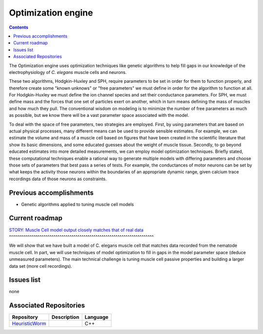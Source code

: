 .. _optimization:

Optimization engine
===================

.. contents::

The Optimization engine uses optimization techniques like genetic algorithms to help fill 
gaps in our knowledge of the electrophysiology of *C. elegans* muscle cells and neurons. 

These two algorithms, Hodgkin-Huxley and SPH, require parameters to be set in order for 
them to function properly, and therefore create some "known unknows" or "free parameters" 
we must define in order for the algorithm to function at all. For Hodgkin-Huxley we must 
define the ion channel species and set their conductance parameters. For SPH, we must 
define mass and the forces that one set of particles exert on another, which in turn 
means defining the mass of muscles and how much they pull. The conventional wisdom on 
modeling is to minimize the number of free parameters as much as possible, but we know 
there will be a vast parameter space associated with the model.

To deal with the space of free parameters, two strategies are employed. First, by using 
parameters that are based on actual physical processes, many different means can be 
used to provide sensible estimates. For example, we can estimate the volume and mass 
of a muscle cell based on figures that have been created in the scientific literature 
that show its basic dimensions, and some educated guesses about the weight of muscle 
tissue. Secondly, to go beyond educated estimates into more detailed measurements, we 
can employ model optimization techniques. Briefly stated, these computational techniques 
enable a rational way to generate multiple models with differing parameters and choose 
those sets of parameters that best pass a series of tests. For example, the conductances 
of motor neurons can be set by what keeps the activity those neurons within the boundaries 
of an appropriate dynamic range, given calcium trace recordings data of those neurons as 
constraints.

Previous accomplishments
------------------------

* Genetic algorithms applied to tuning muscle cell models

Current roadmap
----------------------

`STORY: Muscle Cell model output closely matches that of real data 
<https://github.com/openworm/OpenWorm/issues?milestone=13&state=open>`_
^^^^^^^^^^^^^^^^^^^^^^^^^^^^^^^^^^^^^^^^^^^^^^^^^^^^^^^^^^^^^^^^^^^^^^^^

We will show that we have built a model of C. elegans muscle cell that matches data 
recorded from the nematode muscle cell. In part, we will use techniques of model 
optimization to fill in gaps in the model parameter space (deduce unmeasured parameters). 
The main technical challenge is tuning muscle cell passive properties and building a larger
data set (more cell recordings).


Issues list
-----------

none

Associated Repositories
-----------------------

+---------------------------------------------------------------------------------------------------------------------+--------------------------------------------------------------------------------------------------------------------------------------------------------------+-------------+
| Repository                                                                                                          | Description                                                                                                                                                  | Language    |
+=====================================================================================================================+==============================================================================================================================================================+=============+
| `HeuristicWorm <https://github.com/openworm/HeuristicWorm>`_                                                        |                                                                                                                                                              |  C++        |   
+---------------------------------------------------------------------------------------------------------------------+--------------------------------------------------------------------------------------------------------------------------------------------------------------+-------------+

